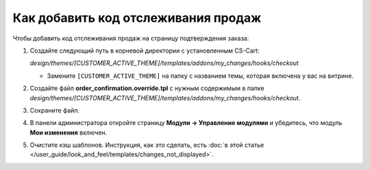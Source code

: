 ************************************
Как добавить код отслеживания продаж
************************************

Чтобы добавить код отслеживания продаж на страницу подтверждения заказа:

#. Создайте следующий путь в корневой директории с установленным CS-Cart:
    
   *design/themes/[CUSTOMER_ACTIVE_THEME]/templates/addons/my_changes/hooks/checkout*

   * Замените ``[CUSTOMER_ACTIVE_THEME]`` на папку с названием темы, которая включена у вас на витрине.

#. Создайте файл **order_confirmation.override.tpl** с нужным содержимым в папке *design/themes/[CUSTOMER_ACTIVE_THEME]/templates/addons/my_changes/hooks/checkout*.

#. Сохраните файл.

#. В панели администратора откройте страницу **Модули → Управление модулями** и убедитесь, что модуль **Мои изменения** включен.

#. Очистите кэш шаблонов. Инструкция, как это сделать, есть :doc:`в этой статье </user_guide/look_and_feel/templates/changes_not_displayed>`.
